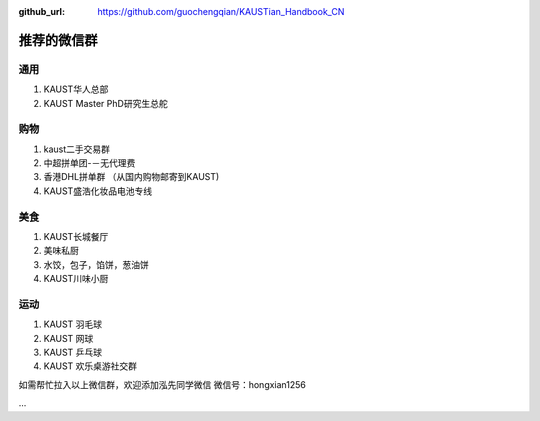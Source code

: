 :github_url: https://github.com/guochengqian/KAUSTian_Handbook_CN

.. role:: raw-html(raw)
   :format: html
.. default-role:: raw-html

推荐的微信群
=============

通用
------

1. KAUST华人总部
2. KAUST Master PhD研究生总舵

购物
------

1. kaust二手交易群
2. 中超拼单团-－无代理费
3. 香港DHL拼单群 （从国内购物邮寄到KAUST)
4. KAUST盛浩化妆品电池专线

美食
------

1. KAUST长城餐厅
2. 美味私厨
3. 水饺，包子，馅饼，葱油饼
4. KAUST川味小厨

运动
------

1. KAUST 羽毛球
2. KAUST 网球
3. KAUST 乒乓球
4. KAUST 欢乐桌游社交群

如需帮忙拉入以上微信群，欢迎添加泓先同学微信
微信号：hongxian1256

...



